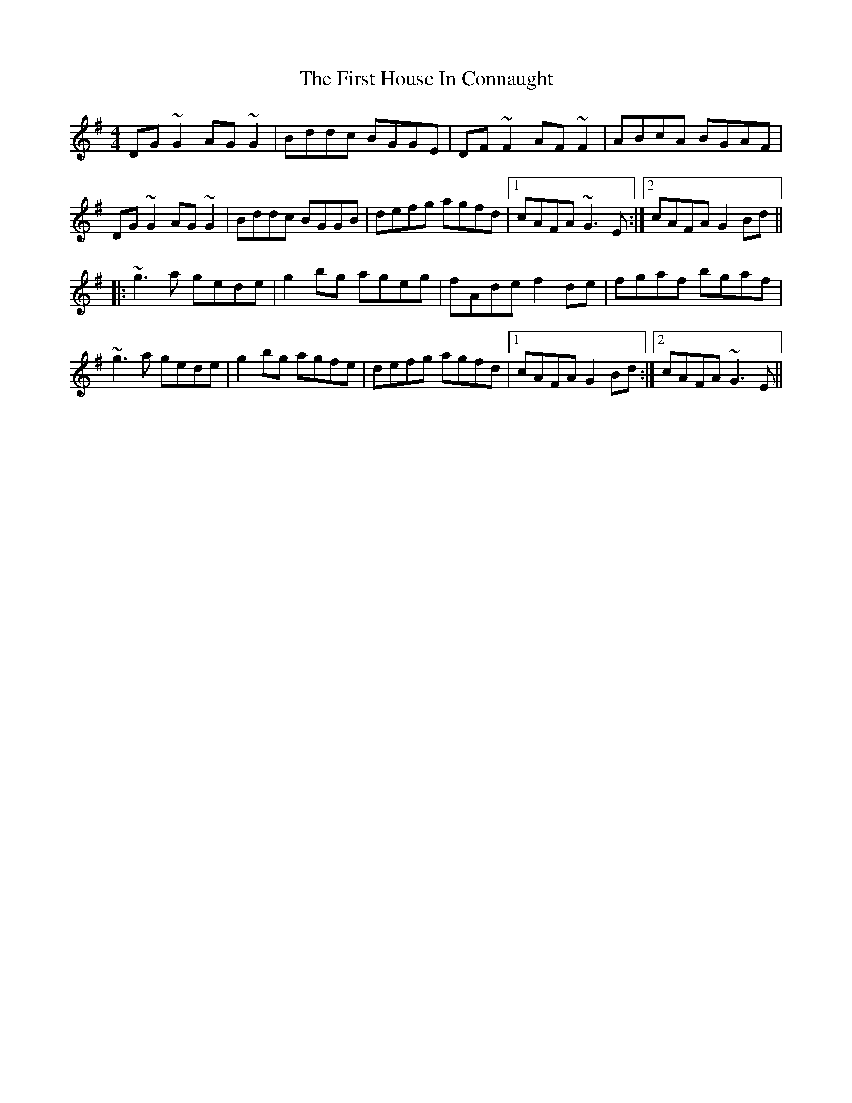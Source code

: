 X: 13137
T: First House In Connaught, The
R: reel
M: 4/4
K: Gmajor
DG~G2 AG~G2|Bddc BGGE|DF~F2 AF~F2|ABcA BGAF|
DG~G2 AG~G2|Bddc BGGB|defg agfd|1 cAFA ~G3E:|2 cAFA G2Bd||
|:~g3a gede|g2bg ageg|fAde f2de|fgaf bgaf|
~g3a gede|g2bg agfe|defg agfd|1 cAFA G2Bd:|2 cAFA ~G3E||


